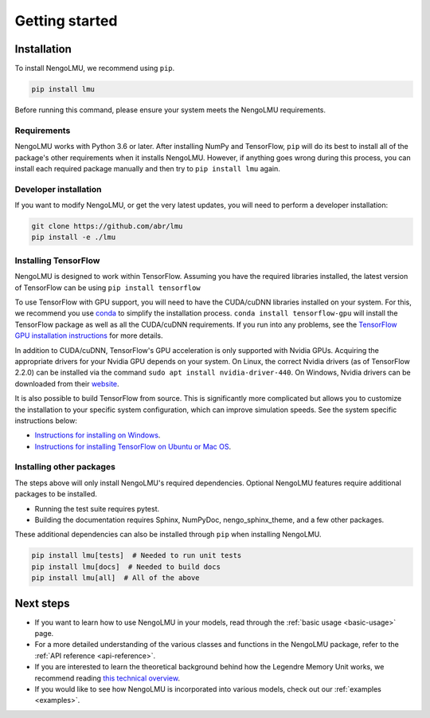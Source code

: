 ***************
Getting started
***************

Installation
============

To install NengoLMU, we recommend using ``pip``.

.. code:: bash

   pip install lmu

Before running this command, please ensure your system meets the NengoLMU requirements.

Requirements
------------

NengoLMU works with Python 3.6 or later.  After installing NumPy and TensorFlow, ``pip``
will do its best to install all of the package's other requirements when it installs
NengoLMU. However, if anything goes wrong during this process, you can install each
required package manually and then try to ``pip install lmu`` again.

Developer installation
----------------------
If you want to modify NengoLMU, or get the very latest updates, you will need to
perform a developer installation:

.. code-block:: bash

  git clone https://github.com/abr/lmu
  pip install -e ./lmu

Installing TensorFlow
---------------------

NengoLMU is designed to work within TensorFlow. Assuming you have the required libraries
installed, the latest version of TensorFlow can be using ``pip install tensorflow``

To use TensorFlow with GPU support, you will need to have the CUDA/cuDNN libraries
installed on your system. For this, we recommend you use
`conda <https://docs.conda.io/projects/conda/en/latest/user-guide/install/>`_
to simplify the installation process. ``conda install tensorflow-gpu`` will install
the TensorFlow package as well as all the CUDA/cuDNN requirements.  If you run into
any problems,  see the
`TensorFlow GPU installation instructions <https://www.tensorflow.org/install/gpu>`_
for more details.

In addition to CUDA/cuDNN, TensorFlow's GPU acceleration is only supported with Nvidia
GPUs. Acquiring the appropriate drivers for your Nvidia GPU depends on your system.
On Linux, the correct Nvidia drivers (as of TensorFlow 2.2.0) can be installed via the
command ``sudo apt install nvidia-driver-440``. On Windows, Nvidia drivers can be
downloaded from their
`website <https://www.nvidia.com/Download/index.aspx?lang=en-us>`_.

It is also possible to build TensorFlow from source. This is significantly
more complicated but allows you to customize the installation to your specific
system configuration, which can improve simulation speeds. See the system specific
instructions below:

* `Instructions for installing on Windows
  <https://www.tensorflow.org/install/source_windows>`_.

* `Instructions for installing TensorFlow on Ubuntu or Mac OS
  <https://www.tensorflow.org/install/source>`_.


Installing other packages
-------------------------

The steps above will only install NengoLMU's required dependencies.
Optional NengoLMU features require additional packages to be installed.

- Running the test suite requires pytest.
- Building the documentation requires Sphinx, NumPyDoc, nengo_sphinx_theme,
  and a few other packages.

These additional dependencies can also be installed through ``pip`` when
installing NengoLMU.

.. code-block:: bash

   pip install lmu[tests]  # Needed to run unit tests
   pip install lmu[docs]  # Needed to build docs
   pip install lmu[all]  # All of the above

Next steps
==========

* If you want to learn how to use NengoLMU in your
  models, read through the :ref:`basic usage <basic-usage>` page.
* For a more detailed understanding of the various
  classes and functions in the NengoLMU package,
  refer to the :ref:`API reference <api-reference>`.
* If you are interested to learn the theoretical background
  behind how the Legendre Memory Unit works, we recommend reading
  `this technical overview
  <http://compneuro.uwaterloo.ca/files/publications/voelker.2019.lmu.pdf>`_.
* If you would like to see how NengoLMU is incorporated into various
  models, check out our :ref:`examples <examples>`.
